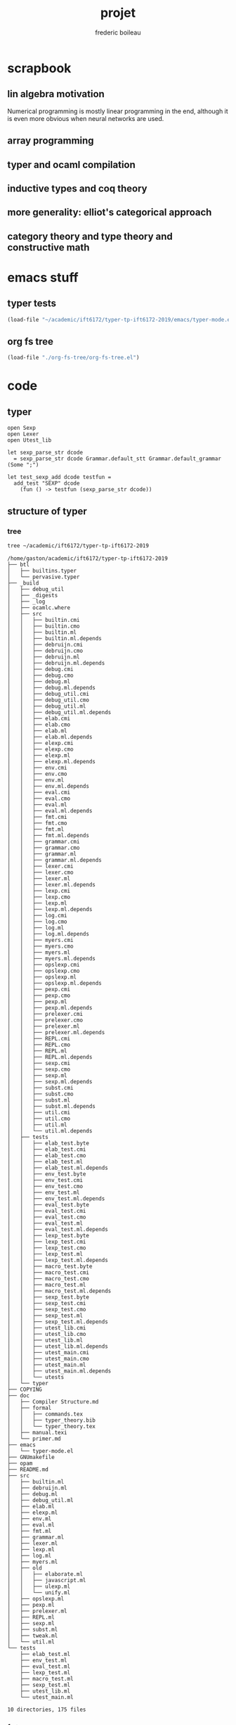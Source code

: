 #+TITLE: projet
#+author: frederic boileau
#+email: frederic.boileau@protonmail.com
#+STARTUP:  inlineimages lognoteclock-out hideblocks


* scrapbook
** lin algebra motivation

Numerical programming is mostly linear programming
in the end, although it is even more obvious when
neural networks are used.

#+name: xkcd
#+attr_org: :width 300
[[attach:_20191219_064117machine_learning.png]]
** array programming
** typer and ocaml compilation
** inductive types and coq theory
** more generality: elliot's categorical approach
** category theory and type theory and constructive math
* emacs stuff
** typer tests
#+BEGIN_SRC emacs-lisp :results silent
(load-file "~/academic/ift6172/typer-tp-ift6172-2019/emacs/typer-mode.el")
#+END_SRC
** org fs tree
#+BEGIN_SRC emacs-lisp :results silent
(load-file "./org-fs-tree/org-fs-tree.el")
#+END_SRC

* code
** typer
#+BEGIN_SRC typer
open Sexp
open Lexer
open Utest_lib

let sexp_parse_str dcode
  = sexp_parse_str dcode Grammar.default_stt Grammar.default_grammar (Some ";")

let test_sexp_add dcode testfun =
  add_test "SEXP" dcode
    (fun () -> testfun (sexp_parse_str dcode))
#+END_SRC
** structure of typer
*** tree
#+name: file structure typer
#+BEGIN_SRC sh :results verbatim
tree ~/academic/ift6172/typer-tp-ift6172-2019
#+END_SRC

#+RESULTS: file structure typer
#+begin_example
/home/gaston/academic/ift6172/typer-tp-ift6172-2019
├── btl
│   ├── builtins.typer
│   └── pervasive.typer
├── _build
│   ├── debug_util
│   ├── _digests
│   ├── _log
│   ├── ocamlc.where
│   ├── src
│   │   ├── builtin.cmi
│   │   ├── builtin.cmo
│   │   ├── builtin.ml
│   │   ├── builtin.ml.depends
│   │   ├── debruijn.cmi
│   │   ├── debruijn.cmo
│   │   ├── debruijn.ml
│   │   ├── debruijn.ml.depends
│   │   ├── debug.cmi
│   │   ├── debug.cmo
│   │   ├── debug.ml
│   │   ├── debug.ml.depends
│   │   ├── debug_util.cmi
│   │   ├── debug_util.cmo
│   │   ├── debug_util.ml
│   │   ├── debug_util.ml.depends
│   │   ├── elab.cmi
│   │   ├── elab.cmo
│   │   ├── elab.ml
│   │   ├── elab.ml.depends
│   │   ├── elexp.cmi
│   │   ├── elexp.cmo
│   │   ├── elexp.ml
│   │   ├── elexp.ml.depends
│   │   ├── env.cmi
│   │   ├── env.cmo
│   │   ├── env.ml
│   │   ├── env.ml.depends
│   │   ├── eval.cmi
│   │   ├── eval.cmo
│   │   ├── eval.ml
│   │   ├── eval.ml.depends
│   │   ├── fmt.cmi
│   │   ├── fmt.cmo
│   │   ├── fmt.ml
│   │   ├── fmt.ml.depends
│   │   ├── grammar.cmi
│   │   ├── grammar.cmo
│   │   ├── grammar.ml
│   │   ├── grammar.ml.depends
│   │   ├── lexer.cmi
│   │   ├── lexer.cmo
│   │   ├── lexer.ml
│   │   ├── lexer.ml.depends
│   │   ├── lexp.cmi
│   │   ├── lexp.cmo
│   │   ├── lexp.ml
│   │   ├── lexp.ml.depends
│   │   ├── log.cmi
│   │   ├── log.cmo
│   │   ├── log.ml
│   │   ├── log.ml.depends
│   │   ├── myers.cmi
│   │   ├── myers.cmo
│   │   ├── myers.ml
│   │   ├── myers.ml.depends
│   │   ├── opslexp.cmi
│   │   ├── opslexp.cmo
│   │   ├── opslexp.ml
│   │   ├── opslexp.ml.depends
│   │   ├── pexp.cmi
│   │   ├── pexp.cmo
│   │   ├── pexp.ml
│   │   ├── pexp.ml.depends
│   │   ├── prelexer.cmi
│   │   ├── prelexer.cmo
│   │   ├── prelexer.ml
│   │   ├── prelexer.ml.depends
│   │   ├── REPL.cmi
│   │   ├── REPL.cmo
│   │   ├── REPL.ml
│   │   ├── REPL.ml.depends
│   │   ├── sexp.cmi
│   │   ├── sexp.cmo
│   │   ├── sexp.ml
│   │   ├── sexp.ml.depends
│   │   ├── subst.cmi
│   │   ├── subst.cmo
│   │   ├── subst.ml
│   │   ├── subst.ml.depends
│   │   ├── util.cmi
│   │   ├── util.cmo
│   │   ├── util.ml
│   │   └── util.ml.depends
│   ├── tests
│   │   ├── elab_test.byte
│   │   ├── elab_test.cmi
│   │   ├── elab_test.cmo
│   │   ├── elab_test.ml
│   │   ├── elab_test.ml.depends
│   │   ├── env_test.byte
│   │   ├── env_test.cmi
│   │   ├── env_test.cmo
│   │   ├── env_test.ml
│   │   ├── env_test.ml.depends
│   │   ├── eval_test.byte
│   │   ├── eval_test.cmi
│   │   ├── eval_test.cmo
│   │   ├── eval_test.ml
│   │   ├── eval_test.ml.depends
│   │   ├── lexp_test.byte
│   │   ├── lexp_test.cmi
│   │   ├── lexp_test.cmo
│   │   ├── lexp_test.ml
│   │   ├── lexp_test.ml.depends
│   │   ├── macro_test.byte
│   │   ├── macro_test.cmi
│   │   ├── macro_test.cmo
│   │   ├── macro_test.ml
│   │   ├── macro_test.ml.depends
│   │   ├── sexp_test.byte
│   │   ├── sexp_test.cmi
│   │   ├── sexp_test.cmo
│   │   ├── sexp_test.ml
│   │   ├── sexp_test.ml.depends
│   │   ├── utest_lib.cmi
│   │   ├── utest_lib.cmo
│   │   ├── utest_lib.ml
│   │   ├── utest_lib.ml.depends
│   │   ├── utest_main.cmi
│   │   ├── utest_main.cmo
│   │   ├── utest_main.ml
│   │   ├── utest_main.ml.depends
│   │   └── utests
│   └── typer
├── COPYING
├── doc
│   ├── Compiler Structure.md
│   ├── formal
│   │   ├── commands.tex
│   │   ├── typer_theory.bib
│   │   └── typer_theory.tex
│   ├── manual.texi
│   └── primer.md
├── emacs
│   └── typer-mode.el
├── GNUmakefile
├── opam
├── README.md
├── src
│   ├── builtin.ml
│   ├── debruijn.ml
│   ├── debug.ml
│   ├── debug_util.ml
│   ├── elab.ml
│   ├── elexp.ml
│   ├── env.ml
│   ├── eval.ml
│   ├── fmt.ml
│   ├── grammar.ml
│   ├── lexer.ml
│   ├── lexp.ml
│   ├── log.ml
│   ├── myers.ml
│   ├── old
│   │   ├── elaborate.ml
│   │   ├── javascript.ml
│   │   ├── ulexp.ml
│   │   └── unify.ml
│   ├── opslexp.ml
│   ├── pexp.ml
│   ├── prelexer.ml
│   ├── REPL.ml
│   ├── sexp.ml
│   ├── subst.ml
│   ├── tweak.ml
│   └── util.ml
└── tests
    ├── elab_test.ml
    ├── env_test.ml
    ├── eval_test.ml
    ├── lexp_test.ml
    ├── macro_test.ml
    ├── sexp_test.ml
    ├── utest_lib.ml
    └── utest_main.ml

10 directories, 175 files
#+end_example

*** fs tree


* bibliography
bibliography:projet.bib

bibliographystyle:unsrt
